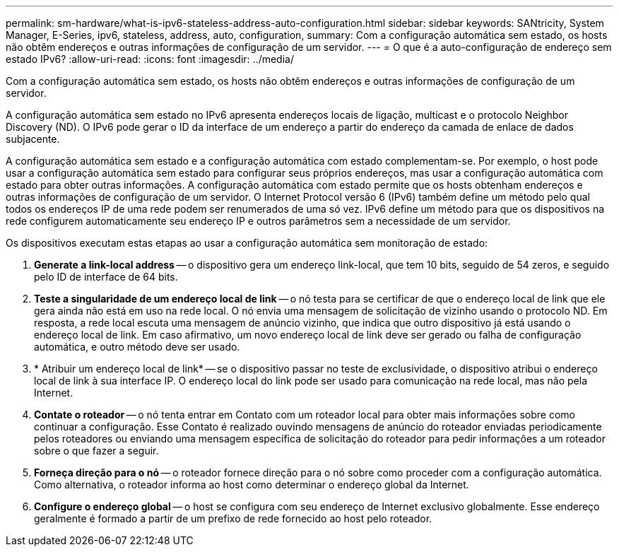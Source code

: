 ---
permalink: sm-hardware/what-is-ipv6-stateless-address-auto-configuration.html 
sidebar: sidebar 
keywords: SANtricity, System Manager, E-Series, ipv6, stateless, address, auto, configuration, 
summary: Com a configuração automática sem estado, os hosts não obtêm endereços e outras informações de configuração de um servidor. 
---
= O que é a auto-configuração de endereço sem estado IPv6?
:allow-uri-read: 
:icons: font
:imagesdir: ../media/


[role="lead"]
Com a configuração automática sem estado, os hosts não obtêm endereços e outras informações de configuração de um servidor.

A configuração automática sem estado no IPv6 apresenta endereços locais de ligação, multicast e o protocolo Neighbor Discovery (ND). O IPv6 pode gerar o ID da interface de um endereço a partir do endereço da camada de enlace de dados subjacente.

A configuração automática sem estado e a configuração automática com estado complementam-se. Por exemplo, o host pode usar a configuração automática sem estado para configurar seus próprios endereços, mas usar a configuração automática com estado para obter outras informações. A configuração automática com estado permite que os hosts obtenham endereços e outras informações de configuração de um servidor. O Internet Protocol versão 6 (IPv6) também define um método pelo qual todos os endereços IP de uma rede podem ser renumerados de uma só vez. IPv6 define um método para que os dispositivos na rede configurem automaticamente seu endereço IP e outros parâmetros sem a necessidade de um servidor.

Os dispositivos executam estas etapas ao usar a configuração automática sem monitoração de estado:

. *Generate a link-local address* -- o dispositivo gera um endereço link-local, que tem 10 bits, seguido de 54 zeros, e seguido pelo ID de interface de 64 bits.
. *Teste a singularidade de um endereço local de link* -- o nó testa para se certificar de que o endereço local de link que ele gera ainda não está em uso na rede local. O nó envia uma mensagem de solicitação de vizinho usando o protocolo ND. Em resposta, a rede local escuta uma mensagem de anúncio vizinho, que indica que outro dispositivo já está usando o endereço local de link. Em caso afirmativo, um novo endereço local de link deve ser gerado ou falha de configuração automática, e outro método deve ser usado.
. * Atribuir um endereço local de link* -- se o dispositivo passar no teste de exclusividade, o dispositivo atribui o endereço local de link à sua interface IP. O endereço local do link pode ser usado para comunicação na rede local, mas não pela Internet.
. *Contate o roteador* -- o nó tenta entrar em Contato com um roteador local para obter mais informações sobre como continuar a configuração. Esse Contato é realizado ouvindo mensagens de anúncio do roteador enviadas periodicamente pelos roteadores ou enviando uma mensagem específica de solicitação do roteador para pedir informações a um roteador sobre o que fazer a seguir.
. *Forneça direção para o nó* -- o roteador fornece direção para o nó sobre como proceder com a configuração automática. Como alternativa, o roteador informa ao host como determinar o endereço global da Internet.
. *Configure o endereço global* -- o host se configura com seu endereço de Internet exclusivo globalmente. Esse endereço geralmente é formado a partir de um prefixo de rede fornecido ao host pelo roteador.

